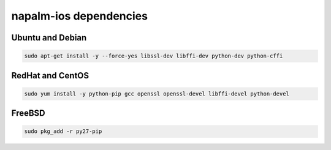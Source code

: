napalm-ios dependencies
=======================


Ubuntu and Debian
-----------------

.. code-block:: bash
  
  sudo apt-get install -y --force-yes libssl-dev libffi-dev python-dev python-cffi

RedHat and CentOS
-----------------

.. code-block:: bash

    sudo yum install -y python-pip gcc openssl openssl-devel libffi-devel python-devel


FreeBSD
-------

.. code-block:: bash

    sudo pkg_add -r py27-pip
